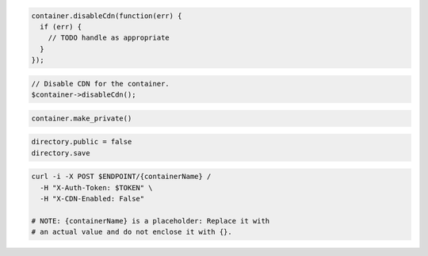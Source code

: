 .. code-block:: javascript

  container.disableCdn(function(err) {
    if (err) {
      // TODO handle as appropriate
    }
  });

.. code-block:: php

  // Disable CDN for the container.
  $container->disableCdn();

.. code-block:: python

  container.make_private()

.. code-block:: ruby

  directory.public = false
  directory.save

.. code-block:: sh

  curl -i -X POST $ENDPOINT/{containerName} /
    -H "X-Auth-Token: $TOKEN" \
    -H "X-CDN-Enabled: False"

  # NOTE: {containerName} is a placeholder: Replace it with
  # an actual value and do not enclose it with {}.
